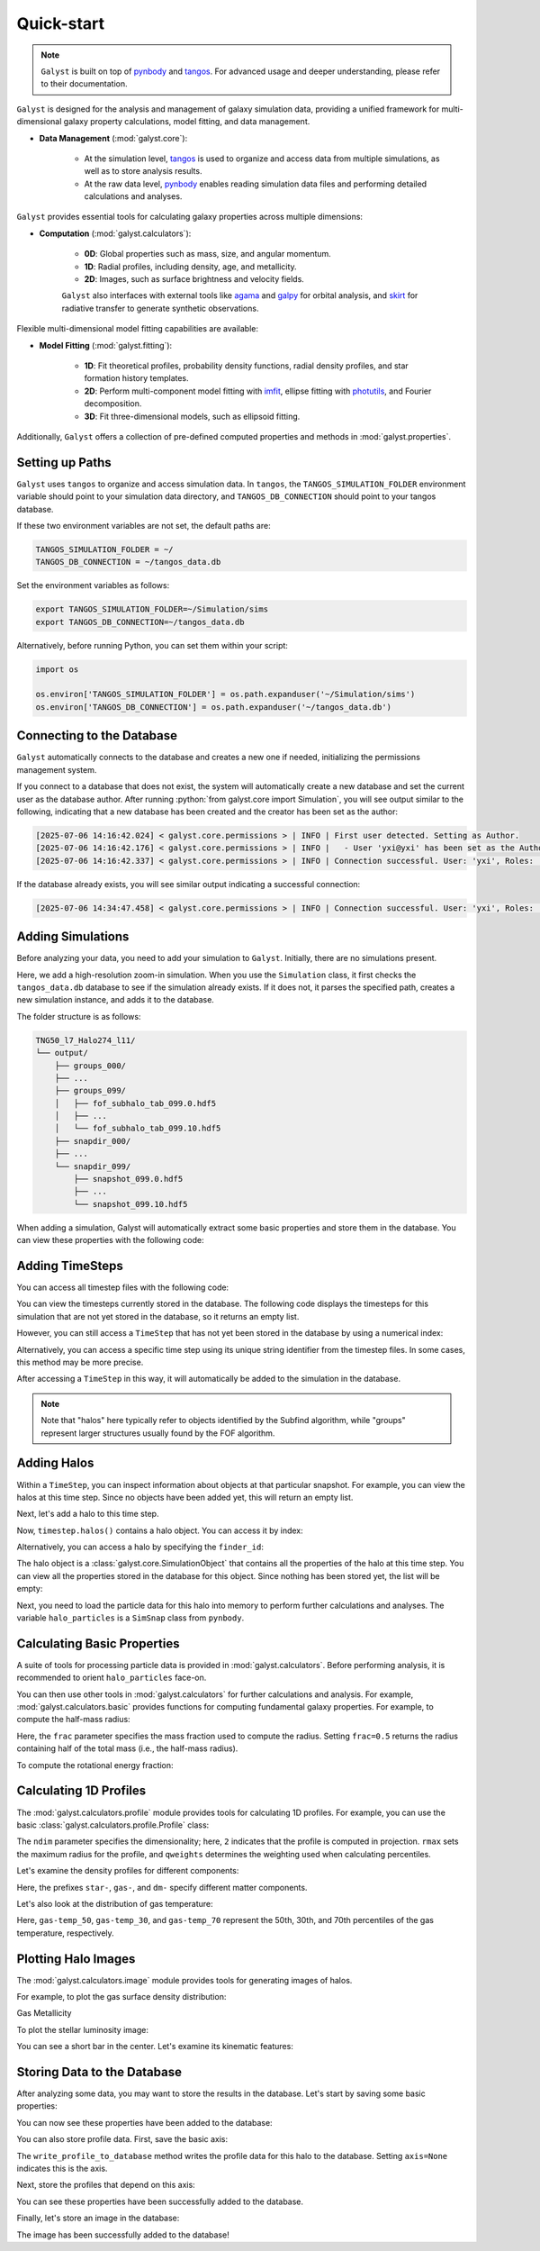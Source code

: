 .. _quickstart:

.. role:: python(code)
    :language: python

Quick-start
=========================

.. note::
    :class: margin

    ``Galyst`` is built on top of `pynbody <http://pynbody.readthedocs.io>`_ and `tangos <http://tangos.readthedocs.io>`_. For advanced usage and deeper understanding, please refer to their documentation.

``Galyst`` is designed for the analysis and management of galaxy simulation data, providing a unified framework for multi-dimensional galaxy property calculations, model fitting, and data management.

- **Data Management** (:mod:`galyst.core`):

    - At the simulation level, `tangos <http://tangos.readthedocs.io>`_ is used to organize and access data from multiple simulations, as well as to store analysis results.
    - At the raw data level, `pynbody <http://pynbody.readthedocs.io>`_ enables reading simulation data files and performing detailed calculations and analyses.

``Galyst`` provides essential tools for calculating galaxy properties across multiple dimensions:

- **Computation** (:mod:`galyst.calculators`):

    - **0D**: Global properties such as mass, size, and angular momentum.
    - **1D**: Radial profiles, including density, age, and metallicity.
    - **2D**: Images, such as surface brightness and velocity fields.

    ``Galyst`` also interfaces with external tools like `agama <https://agama.software/>`_ and `galpy <http://galpy.readthedocs.io>`_ for orbital analysis, and `skirt <https://skirt.ugent.be/root/_home.html>`_ for radiative transfer to generate synthetic observations.

Flexible multi-dimensional model fitting capabilities are available:

- **Model Fitting** (:mod:`galyst.fitting`):

    - **1D**: Fit theoretical profiles, probability density functions, radial density profiles, and star formation history templates.
    - **2D**: Perform multi-component model fitting with `imfit <http://imfit.readthedocs.io>`_, ellipse fitting with `photutils <https://photutils.readthedocs.io>`_, and Fourier decomposition.
    - **3D**: Fit three-dimensional models, such as ellipsoid fitting.

Additionally, ``Galyst`` offers a collection of pre-defined computed properties and methods in :mod:`galyst.properties`.


Setting up Paths
----------------

``Galyst`` uses ``tangos`` to organize and access simulation data. In ``tangos``, the ``TANGOS_SIMULATION_FOLDER`` environment variable should point to your simulation data directory, and ``TANGOS_DB_CONNECTION`` should point to your tangos database.

If these two environment variables are not set, the default paths are:

.. code-block:: bash

    TANGOS_SIMULATION_FOLDER = ~/
    TANGOS_DB_CONNECTION = ~/tangos_data.db

Set the environment variables as follows:

.. code-block:: bash

    export TANGOS_SIMULATION_FOLDER=~/Simulation/sims
    export TANGOS_DB_CONNECTION=~/tangos_data.db

Alternatively, before running Python, you can set them within your script:

.. code-block:: python

    import os

    os.environ['TANGOS_SIMULATION_FOLDER'] = os.path.expanduser('~/Simulation/sims')
    os.environ['TANGOS_DB_CONNECTION'] = os.path.expanduser('~/tangos_data.db')


Connecting to the Database
--------------------------

``Galyst`` automatically connects to the database and creates a new one if needed, initializing the permissions management system.

.. ipython:: python

    from galyst.core import Simulation

If you connect to a database that does not exist, the system will automatically create a new database and set the current user as the database author. 
After running :python:`from galyst.core import Simulation`, you will see output similar to the following, indicating that a new database has been created and the creator has been set as the author:

.. code-block:: text
    :class: full-width

    [2025-07-06 14:16:42.024] < galyst.core.permissions > | INFO | First user detected. Setting as Author.
    [2025-07-06 14:16:42.176] < galyst.core.permissions > | INFO |   - User 'yxi@yxi' has been set as the Author.
    [2025-07-06 14:16:42.337] < galyst.core.permissions > | INFO | Connection successful. User: 'yxi', Roles: ['author']

If the database already exists, you will see similar output indicating a successful connection:

.. code-block:: text
    :class: full-width

    [2025-07-06 14:34:47.458] < galyst.core.permissions > | INFO | Connection successful. User: 'yxi', Roles: ['author']


Adding Simulations
------------------

Before analyzing your data, you need to add your simulation to ``Galyst``. Initially, there are no simulations present.

.. ipython:: python

    print(Simulation.all_simulations())

Here, we add a high-resolution zoom-in simulation. When you use the ``Simulation`` class, it first checks the ``tangos_data.db`` database to see if the simulation already exists. If it does not, it parses the specified path, creates a new simulation instance, and adds it to the database.

.. ipython:: python

    sim = Simulation("~/Simulation/sims/TNG50_l7_Halo274_l11")

    print(sim)

    print(Simulation.all_simulations())

The folder structure is as follows:

.. code-block:: none

    TNG50_l7_Halo274_l11/
    └── output/
        ├── groups_000/
        ├── ...
        ├── groups_099/
        │   ├── fof_subhalo_tab_099.0.hdf5
        │   ├── ...
        │   └── fof_subhalo_tab_099.10.hdf5
        ├── snapdir_000/
        ├── ...
        └── snapdir_099/
            ├── snapshot_099.0.hdf5
            ├── ...
            └── snapshot_099.10.hdf5

When adding a simulation, Galyst will automatically extract some basic properties and store them in the database. You can view these properties with the following code:

.. ipython:: python

    print(sim.properties)

Adding TimeSteps
----------------

You can access all timestep files with the following code:

.. ipython:: python

    print('Number of timestep files:', len(sim.all_timestep_files))

    print('Last timestep file:', sim.all_timestep_files[-1])

You can view the timesteps currently stored in the database. The following code displays the timesteps for this simulation that are not yet stored in the database, so it returns an empty list.

.. ipython:: python

    print(sim.timesteps)

However, you can still access a ``TimeStep`` that has not yet been stored in the database by using a numerical index:

.. ipython:: python

    timestep = sim[99]

    print(timestep)

Alternatively, you can access a specific time step using its unique string identifier from the timestep files. In some cases, this method may be more precise.

.. ipython:: python

    timestep = sim['snap_099']  # or '099'

    print(timestep)

After accessing a ``TimeStep`` in this way, it will automatically be added to the simulation in the database.

.. ipython:: python

    print(sim.timesteps)

.. note::
    :class: margin

    Note that "halos" here typically refer to objects identified by the Subfind algorithm, while "groups" represent larger structures usually found by the FOF algorithm.


Adding Halos
------------

Within a ``TimeStep``, you can inspect information about objects at that particular snapshot.
For example, you can view the halos at this time step. Since no objects have been added yet, this will return an empty list.

.. ipython:: python

    print(timestep.halos())

Next, let's add a halo to this time step.

.. ipython:: python

    timestep.add_halos(max_object=1)

    print(timestep.halos())

Now, ``timestep.halos()`` contains a halo object. You can access it by index:

.. ipython:: python

    halo = timestep.halos()[0]

    print(halo)

Alternatively, you can access a halo by specifying the ``finder_id``:

.. ipython:: python

    print(timestep.halos(finder_id=0))

    halo = timestep.halos(finder_id=0)[0]

The halo object is a :class:`galyst.core.SimulationObject` that contains all the properties of the halo at this time step. You can view all the properties stored in the database for this object. Since nothing has been stored yet, the list will be empty:

.. ipython:: python

    print(halo.keys())

Next, you need to load the particle data for this halo into memory to perform further calculations and analyses.
The variable ``halo_particles`` is a ``SimSnap`` class from ``pynbody``.

.. ipython:: python

    halo_particles = halo.load()
    
    print(halo_particles)


Calculating Basic Properties
----------------------------

A suite of tools for processing particle data is provided in :mod:`galyst.calculators`. Before performing analysis, it is recommended to orient ``halo_particles`` face-on.

.. ipython:: python

    from galyst import calculators

    trans = calculators.transformator.faceon(halo_particles)

You can then use other tools in :mod:`galyst.calculators` for further calculations and analysis. For example, :mod:`galyst.calculators.basic` provides functions for computing fundamental galaxy properties.
For example, to compute the half-mass radius:

.. ipython:: python

    Re = calculators.basic.RadiusContain2D(frac=0.5)

    print(
        "Half-mass radius (total):", Re(halo_particles),
        "\nHalf-mass radius (DM):", Re(halo_particles.dm),
        "\nHalf-mass radius (stars):", Re(halo_particles.s),
        "\nHalf-mass radius (gas):", Re(halo_particles.g),
    )

Here, the ``frac`` parameter specifies the mass fraction used to compute the radius.
Setting ``frac=0.5`` returns the radius containing half of the total mass (i.e., the half-mass radius).

To compute the rotational energy fraction:

.. ipython:: python

    krot = calculators.basic.RotationEnergyFraction()

    print(
        "Rotation energy fraction (total):", krot(halo_particles),
        "\nRotation energy fraction (DM):", krot(halo_particles.dm),
        "\nRotation energy fraction (stars):", krot(halo_particles.s),
        "\nRotation energy fraction (gas):", krot(halo_particles.g),
    )


Calculating 1D Profiles
-----------------------

The :mod:`galyst.calculators.profile` module provides tools for calculating 1D profiles. For example, you can use the basic :class:`galyst.calculators.profile.Profile` class:

.. ipython:: python

    pr = calculators.profile.Profile(halo_particles, ndim=2, rmax=30, qweights='mass')

The ``ndim`` parameter specifies the dimensionality; here, ``2`` indicates that the profile is computed in projection. ``rmax`` sets the maximum radius for the profile, and ``qweights`` determines the weighting used when calculating percentiles.

Let's examine the density profiles for different components:

.. ipython:: python

    import pylab

    @suppress
    pylab.clf()

    pylab.plot(pr['rbins'], pr['density'], label='Total')
    pylab.plot(pr['rbins'], pr['star-density'], label='Stars')
    pylab.plot(pr['rbins'], pr['gas-density'], label='Gas')
    pylab.plot(pr['rbins'], pr['dm-density'], label='Dark Matter')
    pylab.yscale('log')
    pylab.xlabel('Radius ' + f"$[{pr['rbins'].units.latex()}]$")
    pylab.ylabel('Density ' + f"$[{pr['density'].units.latex()}]$")
    pylab.xlim(0, 30)

    @savefig halo_manipulation_denpro.png width=8in
    pylab.legend()

Here, the prefixes ``star-``, ``gas-``, and ``dm-`` specify different matter components.


Let's also look at the distribution of gas temperature:

.. ipython:: python

    @suppress
    pylab.clf()

    pylab.plot(pr['rbins'],pr['gas-temp_50'],c='k')
    pylab.fill_between(pr['rbins'], pr['gas-temp_30'], pr['gas-temp_70'], alpha=0.3, color='grey', label='30-70th percentile')
    pylab.yscale('log')
    pylab.xlabel('Radius '+ f"$[{pr['rbins'].units.latex()}]$")
    pylab.ylabel('Temp '+ f"$[{pr['gas-temp_50'].units.latex()}]$")
    pylab.xlim(0,30)

    @savefig halo_gas_temp_profile.png width=8in
    pylab.legend()

Here, ``gas-temp_50``, ``gas-temp_30``, and ``gas-temp_70`` represent the 50th, 30th, and 70th percentiles of the gas temperature, respectively.


Plotting Halo Images
--------------------

The :mod:`galyst.calculators.image` module provides tools for generating images of halos.

For example, to plot the gas surface density distribution:

.. ipython:: python

    @suppress
    pylab.clf()

    from galyst.calculators import image as im

    im_g = im.sph_projection(halo_particles.g, width='60 kpc', units='Msol kpc^-2')

    @savefig halo_gas_surface_density.png width=8in
    im_g.show()

Gas Metallicity

.. ipython:: python

    @suppress
    pylab.clf()

    im_g_metals = im.sph_projection(halo_particles.g, quantity='metals', width='60 kpc')

    @savefig halo_gas_metallicity.png width=8in
    im_g_metals.show()

To plot the stellar luminosity image:

.. ipython:: python

    @suppress
    pylab.clf()

    im_s = im.star_luminosity_image(halo_particles, width='60 kpc')

    @savefig halo_star_luminosity.png width=8in
    im_s.show()

You can see a short bar in the center. Let's examine its kinematic features:

.. ipython:: python

    @suppress
    pylab.clf()

    im_s_m = im.sph_projection(halo_particles.s, smooth_floor=0.1, units='Msol kpc^-2', width='5 kpc')
    im_s_v = im.sph_projection(halo_particles.s, smooth_floor=0.1, quantity='vrxy', width='5 kpc')


    image = im_s_v.show()

    @savefig halo_star_velocity.png width=8in
    im_s_m.show_contour(image)

Storing Data to the Database
----------------------------

After analyzing some data, you may want to store the results in the database. Let's start by saving some basic properties:

.. ipython:: python

    halo.add_pending_property("krot_star", krot(halo_particles.s))

    halo.add_pending_property(Re_star_kpc=Re(halo_particles.s), Re_gas_kpc=Re(halo_particles.g))

    halo.write_properties_to_database()

You can now see these properties have been added to the database:

.. ipython:: python

    print(halo.keys())

    print(halo['krot_star'])

You can also store profile data. First, save the basic axis:

.. ipython:: python

    halo.write_profile_to_database("rbins_faceon_30kpc", pr['rbins'], axis=None)

    print(halo['rbins_faceon_30kpc'])

The ``write_profile_to_database`` method writes the profile data for this halo to the database. Setting ``axis=None`` indicates this is the axis.

Next, store the profiles that depend on this axis:

.. ipython:: python

    halo.write_profile_to_database("mass_density_star", pr['star-density'], axis="rbins_faceon_30kpc")

    halo.write_profile_to_database("mass_density_gas", pr['gas-density'], axis="rbins_faceon_30kpc")

    print(halo['mass_density_star'])

    print(halo['mass_density_gas'])

You can see these properties have been successfully added to the database.

Finally, let's store an image in the database:

.. ipython:: python

    im_g.cb_name = '$\Sigma_g$'

    halo.write_image_to_database("sph_projection_gas", im_g.values, im_g.extent, im_g.x_label, im_g.y_label, im_g.cb_label)

    print(halo['sph_projection_gas'])

The image has been successfully added to the database!